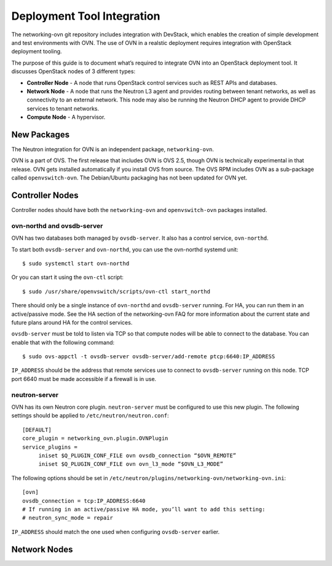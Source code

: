 ..
    Convention for heading levels:
    =======  Heading 0 (reserved for the title in a document)
    -------  Heading 1
    ~~~~~~~  Heading 2
    +++++++  Heading 3
    '''''''  Heading 4
    (Avoid deeper levels because they do not render well.)


Deployment Tool Integration
==============================

The networking-ovn git repository includes integration with DevStack, which
enables the creation of simple development and test environments with OVN.  The
use of OVN in a realstic deployment requires integration with OpenStack
deployment tooling.

The purpose of this guide is to document what’s required to integrate OVN into
an OpenStack deployment tool.  It discusses OpenStack nodes of 3 different
types:

* **Controller Node** - A node that runs OpenStack control services such as REST
  APIs and databases.

* **Network Node** - A node that runs the Neutron L3 agent and provides routing
  between tenant networks, as well as connectivity to an external network.
  This node may also be running the Neutron DHCP agent to provide DHCP services
  to tenant networks.

* **Compute Node** - A hypervisor.

New Packages
---------------

The Neutron integration for OVN is an independent package, ``networking-ovn``.

OVN is a part of OVS.  The first release that includes OVN is OVS 2.5, though
OVN is technically experimental in that release.  OVN gets installed
automatically if you install OVS from source.  The OVS RPM includes OVN as a
sub-package called ``openvswitch-ovn``.  The Debian/Ubuntu packaging has not
been updated for OVN yet.

Controller Nodes
-------------------

Controller nodes should have both the ``networking-ovn`` and ``openvswitch-ovn``
packages installed.

ovn-northd and ovsdb-server
~~~~~~~~~~~~~~~~~~~~~~~~~~~~~~

OVN has two databases both managed by ``ovsdb-server``.  It also has a control
service, ``ovn-northd``.

To start both ``ovsdb-server`` and ``ovn-northd``, you can use the ovn-northd
systemd unit::

    $ sudo systemctl start ovn-northd

Or you can start it using the ``ovn-ctl`` script::

    $ sudo /usr/share/openvswitch/scripts/ovn-ctl start_northd

There should only be a single instance of ``ovn-northd`` and ``ovsdb-server``
running. For HA, you can run them in an active/passive mode.  See the HA section
of the networking-ovn FAQ for more information about the current state and
future plans around HA for the control services.

``ovsdb-server`` must be told to listen via TCP so that compute nodes will be
able to connect to the database.  You can enable that with the following
command::

    $ sudo ovs-appctl -t ovsdb-server ovsdb-server/add-remote ptcp:6640:IP_ADDRESS

``IP_ADDRESS`` should be the address that remote services use to connect to
``ovsdb-server`` running on this node.  TCP port 6640 must be made accessible if a
firewall is in use.

neutron-server
~~~~~~~~~~~~~~~~~

OVN has its own Neutron core plugin.  ``neutron-server`` must be configured to
use this new plugin.  The following settings should be applied to
``/etc/neutron/neutron.conf``::

    [DEFAULT]
    core_plugin = networking_ovn.plugin.OVNPlugin
    service_plugins =
         iniset $Q_PLUGIN_CONF_FILE ovn ovsdb_connection “$OVN_REMOTE”
         iniset $Q_PLUGIN_CONF_FILE ovn ovn_l3_mode “$OVN_L3_MODE”

The following options should be set in
``/etc/neutron/plugins/networking-ovn/networking-ovn.ini``::

    [ovn]
    ovsdb_connection = tcp:IP_ADDRESS:6640
    # If running in an active/passive HA mode, you’ll want to add this setting:
    # neutron_sync_mode = repair

``IP_ADDRESS`` should match the one used when configuring ``ovsdb-server``
earlier.

Network Nodes
----------------
